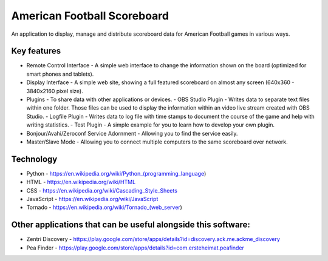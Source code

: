 American Football Scoreboard
============================

An application to display, manage and distribute scoreboard data for American Football games in various ways.

Key features
------------

- Remote Control Interface - A simple web interface to change the information shown on the board (optimized for smart phones and tablets).
- Display Interface - A simple web site, showing a full featured scoreboard on almost any screen (640x360 - 3840x2160 pixel size).
- Plugins - To share data with other applications or devices.
  - OBS Studio Plugin - Writes data to separate text files within one folder. Those files can be used to display the information within an video live stream created with OBS Studio.
  - Logfile Plugin - Writes data to log file with time stamps to document the course of the game and help with writing statistics.
  - Test Plugin - A simple example for you to learn how to develop your own plugin.
- Bonjour/Avahi/Zeroconf Service Adornment - Allowing you to find the service easily.
- Master/Slave Mode - Allowing you to connect multiple computers to the same scoreboard over network.

Technology
----------

- Python - https://en.wikipedia.org/wiki/Python_(programming_language)
- HTML - https://en.wikipedia.org/wiki/HTML
- CSS - https://en.wikipedia.org/wiki/Cascading_Style_Sheets
- JavaScript - https://en.wikipedia.org/wiki/JavaScript
- Tornado - https://en.wikipedia.org/wiki/Tornado_(web_server)

Other applications that can be useful alongside this software:
--------------------------------------------------------------

- Zentri Discovery - https://play.google.com/store/apps/details?id=discovery.ack.me.ackme_discovery
- Pea Finder - https://play.google.com/store/apps/details?id=com.ersteheimat.peafinder
